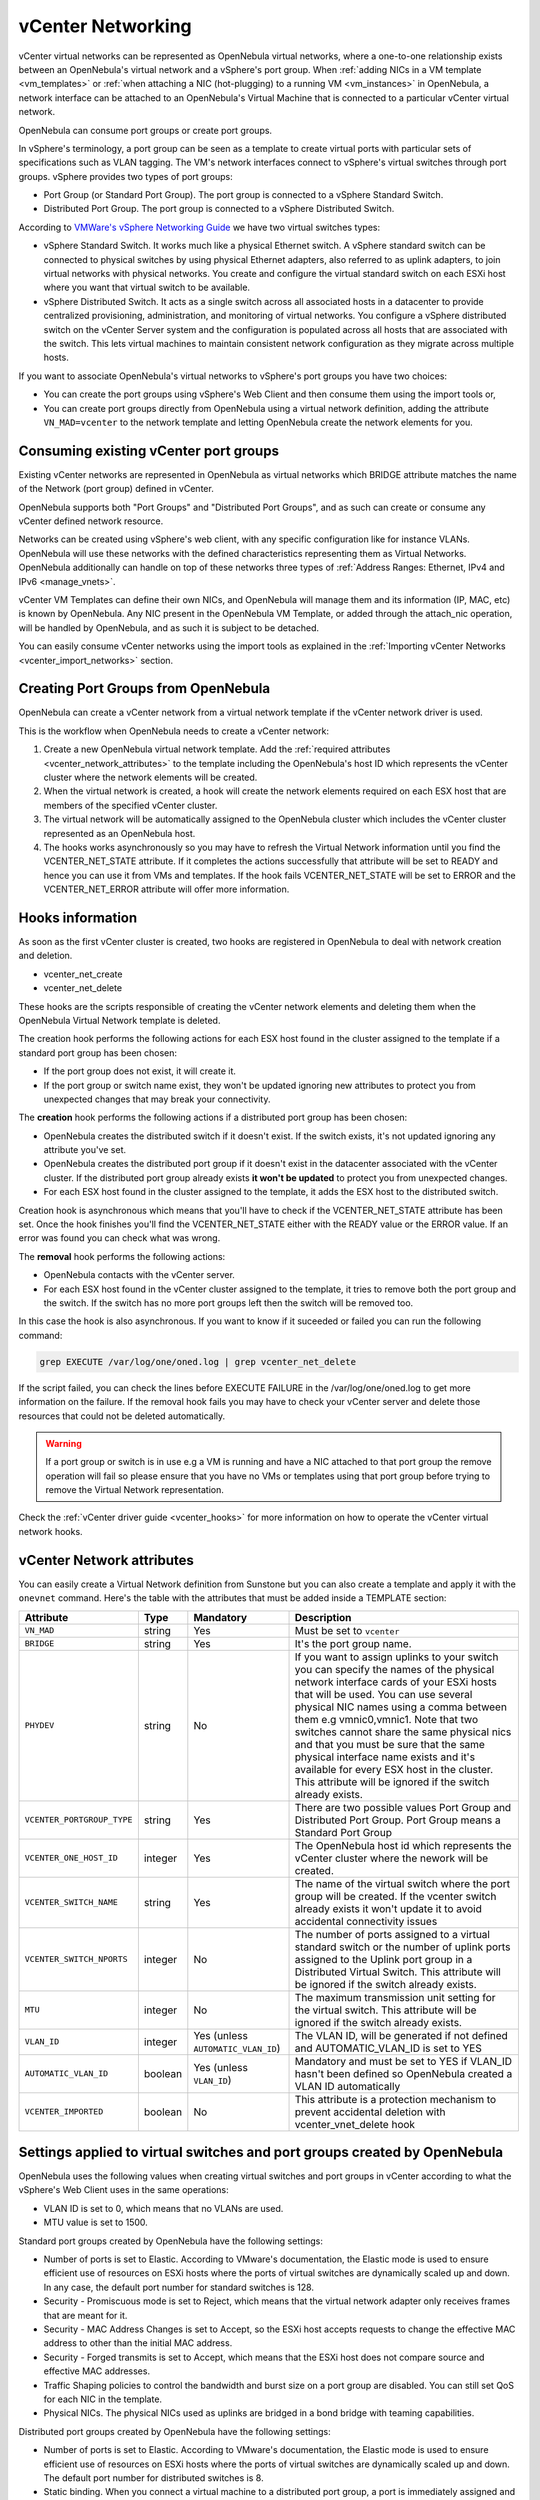 .. _vcenter_networking_setup:
.. _virtual_network_vcenter_usage:

vCenter Networking
================================================================================

vCenter virtual networks can be represented as OpenNebula virtual networks, where a one-to-one relationship exists between an OpenNebula's virtual network and a vSphere's port group. When :ref:`adding NICs in a VM template <vm_templates>` or :ref:`when attaching a NIC (hot-plugging) to a running VM <vm_instances>` in OpenNebula, a network interface can be attached to an OpenNebula's Virtual Machine that is connected to a particular vCenter virtual network.

OpenNebula can consume port groups or create port groups.

In vSphere's terminology, a port group can be seen as a template to create virtual ports with particular sets of specifications such as VLAN tagging. The VM's network interfaces connect to vSphere's virtual switches through port groups. vSphere provides two types of port groups:

- Port Group (or Standard Port Group). The port group is connected to a vSphere Standard Switch.
- Distributed Port Group. The port group is connected to a vSphere Distributed Switch.

According to `VMWare's vSphere Networking Guide <https://pubs.vmware.com/vsphere-60/topic/com.vmware.ICbase/PDF/vsphere-esxi-vcenter-server-60-networking-guide.pdf>`_ we have two virtual switches types:

- vSphere Standard Switch. It works much like a physical Ethernet switch. A vSphere standard switch can be connected to physical switches by using physical Ethernet adapters, also referred to as uplink adapters, to join virtual networks with physical networks. You create and configure the virtual standard switch on each ESXi host where you want that virtual switch to be available.
- vSphere Distributed Switch. It acts as a single switch across all associated hosts in a datacenter to provide centralized provisioning, administration, and monitoring of virtual networks. You configure a vSphere distributed switch on the vCenter Server system and the configuration is populated across all hosts that are associated with the switch. This lets virtual machines to maintain consistent network configuration as they migrate across multiple hosts.

If you want to associate OpenNebula's virtual networks to vSphere's port groups you have two choices:

- You can create the port groups using vSphere's Web Client and then consume them using the import tools or,
- You can create port groups directly from OpenNebula using a virtual network definition, adding the attribute ``VN_MAD=vcenter`` to the network template and letting OpenNebula create the network elements for you.


Consuming existing vCenter port groups
--------------------------------------

Existing vCenter networks are represented in OpenNebula as virtual networks which BRIDGE attribute  matches the name of the Network (port group) defined in vCenter.

OpenNebula supports both "Port Groups" and "Distributed Port Groups", and as such can create or consume any vCenter defined network resource.

Networks can be created using vSphere's web client, with any specific configuration like for instance VLANs. OpenNebula will use these networks with the defined characteristics representing them as Virtual Networks. OpenNebula additionally can handle on top of these networks three types of :ref:`Address Ranges: Ethernet, IPv4 and IPv6 <manage_vnets>`.

vCenter VM Templates can define their own NICs, and OpenNebula will manage them and its information (IP, MAC, etc) is known by OpenNebula. Any NIC present in the OpenNebula VM Template, or added through the attach_nic operation, will be handled by OpenNebula, and as such it is subject to be detached.

You can easily consume vCenter networks using the import tools as explained in the :ref:`Importing vCenter Networks <vcenter_import_networks>` section.

.. _vcenter_enhanced_networking:

Creating Port Groups from OpenNebula
------------------------------------

OpenNebula can create a vCenter network from a virtual network template if the vCenter network driver is used.

This is the workflow when OpenNebula needs to create a vCenter network:

1. Create a new OpenNebula virtual network template. Add the :ref:`required attributes <vcenter_network_attributes>` to the template including the OpenNebula's host ID which represents the vCenter cluster where the network elements will be created.
2. When the virtual network is created, a hook will create the network elements required on each ESX host that are members of the specified vCenter cluster.
3. The virtual network will be automatically assigned to the OpenNebula cluster which includes the vCenter cluster represented as an OpenNebula host.
4. The hooks works asynchronously so you may have to refresh the Virtual Network information until you find the VCENTER_NET_STATE attribute. If it completes the actions successfully that attribute will be set to READY and hence you can use it from VMs and templates. If the hook fails VCENTER_NET_STATE will be set to ERROR and the VCENTER_NET_ERROR attribute will offer more information.

Hooks information
--------------------------------------------------------------------------------

As soon as the first vCenter cluster is created, two hooks are registered in OpenNebula to deal with network creation and deletion.

- vcenter_net_create
- vcenter_net_delete

These hooks are the scripts responsible of creating the vCenter network elements and deleting them when the OpenNebula Virtual Network template is deleted.

The creation hook performs the following actions for each ESX host found in the cluster assigned to the template if a standard port group has been chosen:

* If the port group does not exist, it will create it.
* If the port group or switch name exist, they won't be updated ignoring new attributes to protect you from unexpected changes that may break your connectivity.

The **creation** hook performs the following actions if a distributed port group has been chosen:

* OpenNebula creates the distributed switch if it doesn't exist. If the switch exists, it's not updated ignoring any attribute you've set.
* OpenNebula creates the distributed port group if it doesn't exist in the datacenter associated with the vCenter cluster. If the distributed port group already exists **it won't be updated** to protect you from unexpected changes.
* For each ESX host found in the cluster assigned to the template, it adds the ESX host to the distributed switch.

Creation hook is asynchronous which means that you'll have to check if the VCENTER_NET_STATE attribute has been set. Once the hook finishes you'll find the VCENTER_NET_STATE either with the READY value or the ERROR value. If an error was found you can check what was wrong.

The **removal** hook performs the following actions:

* OpenNebula contacts with the vCenter server.
* For each ESX host found in the vCenter cluster assigned to the template, it tries to remove both the port group and the switch. If the switch has no more port groups left then the switch will be removed too.

In this case the hook is also asynchronous. If you want to know if it suceeded or failed you can run the following command:

.. code::

    grep EXECUTE /var/log/one/oned.log | grep vcenter_net_delete

If the script failed, you can check the lines before EXECUTE FAILURE in the /var/log/one/oned.log to get more information on the failure. If the removal hook fails you may have to check your vCenter server and delete those resources that could not be deleted automatically.

.. warning:: If a port group or switch is in use e.g a VM is running and have a NIC attached to that port group the remove operation will fail so please ensure that you have no VMs or templates using that port group before trying to remove the Virtual Network representation.

Check the :ref:`vCenter driver guide <vcenter_hooks>` for more information on how to operate the vCenter virtual network hooks.

.. _vcenter_network_attributes:

vCenter Network attributes
--------------------------------------------------------------------------------

You can easily create a Virtual Network definition from Sunstone but you can also create a template and apply it with the ``onevnet`` command. Here's the table with the attributes that must be added inside a TEMPLATE section:

+-----------------------------+------------+------------------------------------+----------------------------------------------------------------------------------------------------------------------------------------------------------------------------------------------------------------------------------------------------------------------------------------------------------------------------------------------------------------------------------------------------------------------------------------------------------------------------------------------------------------------------------------------------------------------------------------------------------------------+
|      Attribute              | Type       | Mandatory                          |                                                                                                                                                                                                                                                                                                 Description                                                                                                                                                                                                                                                                                                          |
+=============================+============+====================================+======================================================================================================================================================================================================================================================================================================================================================================================================================================================================================================================================================================================================================+
| ``VN_MAD``                  | string     | Yes                                | Must be set to ``vcenter``                                                                                                                                                                                                                                                                                                                                                                                                                                                                                                                                                                                           |
+-----------------------------+------------+------------------------------------+----------------------------------------------------------------------------------------------------------------------------------------------------------------------------------------------------------------------------------------------------------------------------------------------------------------------------------------------------------------------------------------------------------------------------------------------------------------------------------------------------------------------------------------------------------------------------------------------------------------------+
| ``BRIDGE``                  | string     | Yes                                | It's the port group name.                                                                                                                                                                                                                                                                                                                                                                                                                                                                                                                                                                                            |
+-----------------------------+------------+------------------------------------+----------------------------------------------------------------------------------------------------------------------------------------------------------------------------------------------------------------------------------------------------------------------------------------------------------------------------------------------------------------------------------------------------------------------------------------------------------------------------------------------------------------------------------------------------------------------------------------------------------------------+
| ``PHYDEV``                  | string     | No                                 | If you want to assign uplinks to your switch you can specify the names of the physical network interface cards of your ESXi hosts that will be used. You can use several physical NIC names using a comma between them e.g vmnic0,vmnic1. Note that two switches cannot share the same physical nics and that you must be sure that the same physical interface name exists and it's available for every ESX host in the cluster. This attribute will be ignored if the switch already exists.                                                                                                                       |
+-----------------------------+------------+------------------------------------+----------------------------------------------------------------------------------------------------------------------------------------------------------------------------------------------------------------------------------------------------------------------------------------------------------------------------------------------------------------------------------------------------------------------------------------------------------------------------------------------------------------------------------------------------------------------------------------------------------------------+
| ``VCENTER_PORTGROUP_TYPE``  | string     | Yes                                | There are two possible values Port Group and Distributed Port Group. Port Group means a Standard Port Group                                                                                                                                                                                                                                                                                                                                                                                                                                                                                                          |
+-----------------------------+------------+------------------------------------+----------------------------------------------------------------------------------------------------------------------------------------------------------------------------------------------------------------------------------------------------------------------------------------------------------------------------------------------------------------------------------------------------------------------------------------------------------------------------------------------------------------------------------------------------------------------------------------------------------------------+
| ``VCENTER_ONE_HOST_ID``     | integer    | Yes                                | The OpenNebula host id which represents the vCenter cluster where the nework will be created.                                                                                                                                                                                                                                                                                                                                                                                                                                                                                                                        |
+-----------------------------+------------+------------------------------------+----------------------------------------------------------------------------------------------------------------------------------------------------------------------------------------------------------------------------------------------------------------------------------------------------------------------------------------------------------------------------------------------------------------------------------------------------------------------------------------------------------------------------------------------------------------------------------------------------------------------+
| ``VCENTER_SWITCH_NAME``     | string     | Yes                                | The name of the virtual switch where the port group will be created. If the vcenter switch already exists it won't update it to avoid accidental connectivity issues                                                                                                                                                                                                                                                                                                                                                                                                                                                 |
+-----------------------------+------------+------------------------------------+----------------------------------------------------------------------------------------------------------------------------------------------------------------------------------------------------------------------------------------------------------------------------------------------------------------------------------------------------------------------------------------------------------------------------------------------------------------------------------------------------------------------------------------------------------------------------------------------------------------------+
| ``VCENTER_SWITCH_NPORTS``   | integer    | No                                 | The number of ports assigned to a virtual standard switch or the number of uplink ports assigned to the Uplink port group in a Distributed Virtual Switch. This attribute will be ignored if the switch already exists.                                                                                                                                                                                                                                                                                                                                                                                              |
+-----------------------------+------------+------------------------------------+----------------------------------------------------------------------------------------------------------------------------------------------------------------------------------------------------------------------------------------------------------------------------------------------------------------------------------------------------------------------------------------------------------------------------------------------------------------------------------------------------------------------------------------------------------------------------------------------------------------------+
| ``MTU``                     | integer    | No                                 | The maximum transmission unit setting for the virtual switch. This attribute will be ignored if the switch already exists.                                                                                                                                                                                                                                                                                                                                                                                                                                                                                           |
+-----------------------------+------------+------------------------------------+----------------------------------------------------------------------------------------------------------------------------------------------------------------------------------------------------------------------------------------------------------------------------------------------------------------------------------------------------------------------------------------------------------------------------------------------------------------------------------------------------------------------------------------------------------------------------------------------------------------------+
| ``VLAN_ID``                 | integer    | Yes (unless ``AUTOMATIC_VLAN_ID``) | The VLAN ID, will be generated if not defined and AUTOMATIC_VLAN_ID is set to YES                                                                                                                                                                                                                                                                                                                                                                                                                                                                                                                                    |
+-----------------------------+------------+------------------------------------+----------------------------------------------------------------------------------------------------------------------------------------------------------------------------------------------------------------------------------------------------------------------------------------------------------------------------------------------------------------------------------------------------------------------------------------------------------------------------------------------------------------------------------------------------------------------------------------------------------------------+
| ``AUTOMATIC_VLAN_ID``       | boolean    | Yes (unless ``VLAN_ID``)           | Mandatory and must be set to YES if VLAN_ID hasn't been defined so OpenNebula created a VLAN ID automatically                                                                                                                                                                                                                                                                                                                                                                                                                                                                                                        |
+-----------------------------+------------+------------------------------------+----------------------------------------------------------------------------------------------------------------------------------------------------------------------------------------------------------------------------------------------------------------------------------------------------------------------------------------------------------------------------------------------------------------------------------------------------------------------------------------------------------------------------------------------------------------------------------------------------------------------+
| ``VCENTER_IMPORTED``        | boolean    | No                                 | This attribute is a protection mechanism to prevent accidental deletion with vcenter_vnet_delete hook                                                                                                                                                                                                                                                                                                                                                                                                                                                                                                                |
+-----------------------------+------------+------------------------------------+----------------------------------------------------------------------------------------------------------------------------------------------------------------------------------------------------------------------------------------------------------------------------------------------------------------------------------------------------------------------------------------------------------------------------------------------------------------------------------------------------------------------------------------------------------------------------------------------------------------------+

Settings applied to virtual switches and port groups created by OpenNebula
---------------------------------------------------------------------------------

OpenNebula uses the following values when creating virtual switches and port groups in vCenter according to what the vSphere's Web Client uses in the same operations:

- VLAN ID is set to 0, which means that no VLANs are used.
- MTU value is set to 1500.

Standard port groups created by OpenNebula have the following settings:

- Number of ports is set to Elastic. According to VMware's documentation, the Elastic mode is used to ensure efficient use of resources on ESXi hosts where the ports of virtual switches are dynamically scaled up and down. In any case, the default port number for standard switches is 128.
- Security - Promiscuous mode is set to Reject, which means that the virtual network adapter only receives frames that are meant for it.
- Security - MAC Address Changes is set to Accept, so the ESXi host accepts requests to change the effective MAC address to other than the initial MAC address.
- Security - Forged transmits is set to Accept, which means that the ESXi host does not compare source and effective MAC addresses.
- Traffic Shaping policies to control the bandwidth and burst size on a port group are disabled. You can still set QoS for each NIC in the template.
- Physical NICs. The physical NICs used as uplinks are bridged in a bond bridge with teaming capabilities.

Distributed port groups created by OpenNebula have the following settings:

- Number of ports is set to Elastic. According to VMware's documentation, the Elastic mode is used to ensure efficient use of resources on ESXi hosts where the ports of virtual switches are dynamically scaled up and down. The default port number for distributed switches is 8.
- Static binding. When you connect a virtual machine to a distributed port group, a port is immediately assigned and reserved for it, guaranteeing connectivity at all times. The port is disconnected only when the virtual machine is removed from the port group.
- Auto expand is enabled. When the port group is about to run out of ports, the port group is expanded automatically by a small predefined margin.
- Early Bindind is enabled. A free DistributedVirtualPort will be selected to assign to a Virtual Machine when the Virtual Machine is reconfigured to connect to the port group.


Creating a vCenter virtual network in Sunstone
--------------------------------------------------------------------------------

Go to ``Network --> Virtual Network`` in Sunstone. Click on the green "+" button and set a virtual network name.

In the Conf tab, select vCenter from the Network Mode menu, so the vcenter network driver is used (the ``VN_MAD=vcenter`` attribute will be added to OpenNebula's template). The Bridge name will be the name of the port group, and by default it's the name of the Virtual Network but you can choose a different port group name.

Once you've selected the vCenter network mode, Sunstone will show several network attributes that can be defined. You have more information about these attributes in the :ref:`vCenter Network attributes <vcenter_network_attributes>` section, but we'll comment some of them now.

OpenNebula Host's ID
~~~~~~~~~~~~~~~~~~~~~~~~~~~~~~~~~~~~~~~~~~~~~~~~~~~~~~~~~~~~~~~~~~~~~~~~~~~~~~~~

In order to create a Virtual Network using the vCenter driver we must select which vCenter cluster, represented as an OpenNebula host, this virtual network will be associated to. OpenNebula will act on each of the ESX hosts which are members of the vCenter cluster.

Physical device
~~~~~~~~~~~~~~~~~~~~~~~~~~~~~~~~~~~~~~~~~~~~~~~~~~~~~~~~~~~~~~~~~~~~~~~~~~~~~~~~

If you want to assign uplinks to your switch you can specify the names of the physical network interface cards of your ESXi hosts that will be used. You can use several physical NIC names using a comma between them e.g vmnic0,vmnic1. Note that you must check that two switches cannot share the same physical NIC and that you must be sure that the same physical interface name exists and it's available for every ESX host in the cluster.

Let's see an example. If you want to create a port group in a new virtual switch, we'll first check what physical adapters are free and unassigned in the hosts of my vCenter cluster. I've two hosts in my cluster:

In my first host, the vmnic1 adapter is free and is not assigned to any vSwitch:

.. image:: /images/vcenter_vmnic1_free_host1.png
    :width: 60%
    :align: center

In my second host, the vmnic1, vmnic2 and vmnic3 interfaces are free:

.. image:: /images/vcenter_vmnic1_free_host2.png
    :width: 60%
    :align: center

So if I want to specify an uplink, the only adapter that I could use in both ESX hosts would be **vmnic1** and OpenNebula will create the switches and uplinks as needed:

.. image:: /images/vcenter_vmnic1_assigned.png
    :width: 60%
    :align: center


Number of ports
~~~~~~~~~~~~~~~~~~~~~~~~~~~~~~~~~~~~~~~~~~~~~~~~~~~~~~~~~~~~~~~~~~~~~~~~~~~~~~~~

This attribute is optional. With this attribute we can specify the number of ports that the virtual switch is configured to use. If you set a value here please make sure that you know and understand the `maximums supported by your vSphere platform <https://www.vmware.com/pdf/vsphere6/r60/vsphere-60-configuration-maximums.pdf>`_.


VLAN ID
~~~~~~~~~~~~~~~~~~~~~~~~~~~~~~~~~~~~~~~~~~~~~~~~~~~~~~~~~~~~~~~~~~~~~~~~~~~~~~~~

This attribute is optional. You can set a manual VLAN ID, force OpenNebula to generate an automatic VLAN ID or set that no VLANs are used. This value will be assigned to the VLAN_ID attribute.


Address Ranges
~~~~~~~~~~~~~~~~~~~~~~~~~~~~~~~~~~~~~~~~~~~~~~~~~~~~~~~~~~~~~~~~~~~~~~~~~~~~~~~~

In order to create your Virtual Network you must also add an Address Range in the Addresses tab. Please visit the :ref:`Virtual Network Definition <vnet_template>` section.

.. _vcenter_networking_limitations:

Limitations
--------------------------------------------------------------------------------

**OpenNebula won't sync ESX hosts.** OpenNebula won't create or delete port groups or switches on ESX hosts that are added/removed after the virtual network was created. For example, if you're using vMotion and DPM and an ESX host is powered on, that ESX host won't have the switch and/or port group that was created by OpenNebula hence a VM cannot be migrated to that host.

**Virtual Network Update is not supported.** If you update a Virtual Network definition, OpenNebula won't update the attributes in existing port groups or switches so you should remove the virtual network and create a new one with the new attributes.

**Security groups.** Security Groups are not supported by the vSphere Switch mode.

**Network alias.** It is possible to use network interface alias with vCenter, however if you attach an alias when the vm is running the action will take action on the next reboot (OpenNebula deploy). If you do not want to reboot the machine you can manually execute the next command on the machine prompt:

.. prompt:: bash $ auto

    $ /usr/sbin/one-contextd all reconfigure

**Importing networks.** OpenNebula won't import a network if it does not belong to any host. In the case of distributed port groups if DVS has no host attached to it.

.. _network_monitoring:

Network monitoring
------------------

OpenNebula gathers network monitoring info for each VM. Real-time data is retrieved from vCenter thanks to the Performance Manager which collects data every 20 seconds and maintains it for one hour. Real-time samples are used so no changes have to be applied to vCenter's Statistics settings. Network metrics for transmitted and received traffic are provided as an average using KB/s unit.

The graphs provided by Sunstone are different from those found in vCenter under the ``Monitor -> Performance`` tab when selecting Realtime in the Time Range drop-down menu or in the Advanced view selecting the Network View. The reason is that Sunstone uses polling time as time reference while vCenter uses sample time on their graphs, so an approximation to the real values aggregating vCenter's samples between polls is needed. As a result, upload and download peaks will be different in value and different peaks between polls won't be depicted. Sunstone's graphs will provide a useful information about networking behaviour which can be examined on vCenter later with greater detail.
